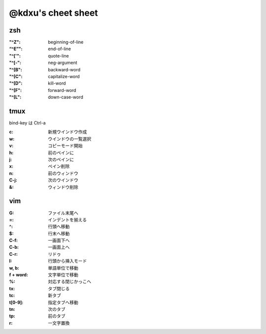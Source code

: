 ====================
@kdxu's cheet sheet
====================

zsh
----

:"^Z": beginning-of-line
:“^E”": end-of-line
:"^['": quote-line
:"^[-": neg-argument
:"^[B": backward-word
:"^[C": capitalize-word
:"^[D": kill-word
:"^[F": forward-word
:"^[L": down-case-word

tmux
----

bind-key は Ctrl-a

:c: 新規ウインドウ作成
:w: ウインドウの一覧選択
:v: コピーモード開始
:h: 前のペインに
:j: 次のペインに
:x: ペイン削除
:n: 前のウィンドウ
:C-j: 次のウインドウ
:&: ウィンドウ削除

vim
----

:G: ファイル末尾へ
:=: インデントを揃える
:^: 行頭へ移動
:$: 行末へ移動
:C-f: 一画面下へ
:C-b: 一画面上へ
:C-r: リドゥ
:I: 行頭から挿入モード
:w, b: 単語単位で移動
:f + word: 文字単位で移動
:%: 対応する閉じかっこへ
:tx: タブ閉じる
:tc: 新タブ
:t[0-9]: 指定タブへ移動
:tn: 次のタブ
:tp: 前のタブ
:r: 一文字置換

